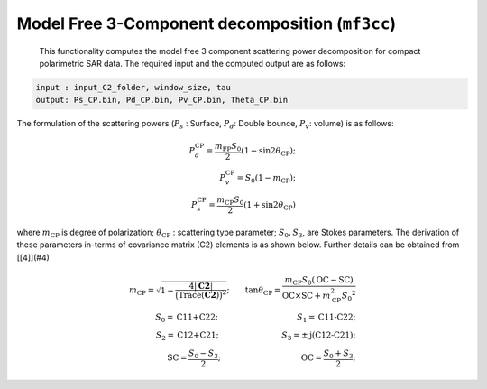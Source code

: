 Model Free 3-Component decomposition (``mf3cc``)
=================================================
 This functionality computes the model free 3 component scattering power decomposition for compact polarimetric SAR data. The required input and the computed output are as follows:

.. code-block:: python

    input : input_C2_folder, window_size, tau
    output: Ps_CP.bin, Pd_CP.bin, Pv_CP.bin, Theta_CP.bin

The formulation of the scattering powers (:math:`P_s` : Surface, :math:`P_d`: Double bounce, :math:`P_v`: volume) is as follows:

.. math::

    P_{d}^{\text{CP}}=\frac{m_{\text{FP}}{S_0}}{2}{\left(1-\sin2\theta_{\text{CP}}\right)};\\P_{v}^{\text{CP}}={S_0}\left(1-m_{\text{CP}}\right);\\P_{s}^{\text{CP}}=\frac{m_{\text{CP}}{S_0}}{2}\left(1+\sin2\theta_{\text{CP}}\right)

where :math:`m_\text{CP}` is degree of polarization; :math:`\theta_\text{CP}` : scattering type parameter; :math:`S_0, S_3`, are Stokes parameters. The derivation of these parameters in-terms of covariance matrix (C2) elements is as shown below. Further details can be obtained from [[4]](#4)

.. math::

    m_{\text{CP}}=\sqrt{1-\frac{4|\mathbf{C2}|}{\big(\mathrm{Trace}(\mathbf{C2})\big)^2}};\qquad{}\tan\theta_{\text{CP}}=\frac{m_{\text{CP}}{S_0}\left(\text{OC}-\text{SC}\right)}{\text{OC}\times\text{SC}+m_{\text{CP}}^{2}{S_0}^{2}}\\
    S_0=\text{C11+C22};\qquad{}\qquad{}\qquad{}\qquad{}\qquad{}S_1=\text{C11-C22};\\
    S_2=\text{C12+C21};\qquad{}\qquad{}\qquad{}\qquad{}S_3=\pm\text{j(C12-C21)};\\
    \text{SC}=\frac{S_0-S_3}{2};\qquad{}\qquad{}\qquad{}\qquad{}\qquad{}\text{OC}=\frac{S_0+S_3}{2};
